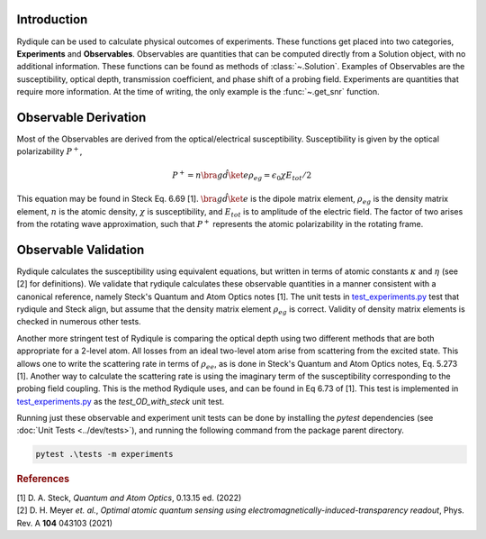 Introduction
============

Rydiqule can be used to calculate physical outcomes of experiments.
These functions get placed into two categories, **Experiments** and **Observables**.
Observables are quantities that can be computed directly from a Solution object, with no additional information.
These functions can be found as methods of :class:`~.Solution`.
Examples of Observables are the susceptibility, optical depth, transmission coefficient, and phase shift 
of a probing field.
Experiments are quantities that require more information.
At the time of writing, the only example is the :func:`~.get_snr` function.

Observable Derivation
=====================

Most of the Observables are derived from the optical/electrical susceptibility.
Susceptibility is given by the optical polarizability :math:`P^+`,

.. math::
    
    P^+ = n \bra{g}\hat{d}\ket{e}\rho_{eg} = \epsilon_0 \chi E_{tot}/2

This equation may be found in Steck Eq. 6.69 [1]. 
:math:`\bra{g}\hat{d}\ket{e}` is the dipole matrix element,
:math:`\rho_{eg}` is the density matrix element,
:math:`n` is the atomic density,
:math:`\chi` is susceptibility,
and :math:`E_{tot}` is to amplitude of the electric field.
The factor of two arises from the rotating wave approximation,
such that :math:`P^+` represents the atomic polarizability in the rotating frame.

Observable Validation
=====================

Rydiqule calculates the susceptibility using equivalent equations,
but written in terms of atomic constants :math:`\kappa` and :math:`\eta` (see [2] for definitions).
We validate that rydiqule calculates these observable quantities in a manner consistent with
a canonical reference, namely Steck's Quantum and Atom Optics notes [1].
The unit tests in 
`test_experiments.py <https://github.com/naqslab/Rydiqule/blob/master/tests/test_experiments.py>`_
test that rydiqule and Steck align,
but assume that the density matrix element :math:`\rho_{eg}` is correct.
Validity of density matrix elements is checked in numerous other tests.

Another more stringent test of Rydiqule is comparing the optical depth using two different methods that are both appropriate for a 2-level atom.
All losses from an ideal two-level atom arise from scattering from the excited state.
This allows one to write the scattering rate in terms of :math:`\rho_{ee}`,
as is done in Steck's Quantum and Atom Optics notes, Eq. 5.273 [1].
Another way to calculate the scattering rate is using the imaginary term of the susceptibility
corresponding to the probing field coupling.
This is the method Rydiqule uses, and can be found in Eq 6.73 of [1]. 
This test is implemented in `test_experiments.py <https://github.com/naqslab/Rydiqule/blob/master/tests/test_experiments.py>`_
as the `test_OD_with_steck` unit test.

Running just these observable and experiment unit tests can be done by installing the `pytest` dependencies (see :doc:`Unit Tests <../dev/tests>`),
and running the following command from the package parent directory.

.. code-block:: shell

    pytest .\tests -m experiments

.. rubric:: References

.. container:: reference csl-bib-body
    :name: refs

    .. container:: csl-entry
        :name: ref-steck_quantum_2022

        [1] D. A. Steck, *Quantum and Atom Optics*, 0.13.15 ed. (2022) 

    .. container:: csl-entry
        :name: ref-meyer_optimal_2021

        [2] D. H. Meyer *et. al.*, *Optimal atomic quantum sensing using electromagnetically-induced-transparency readout*, Phys. Rev. A **104** 043103 (2021)
